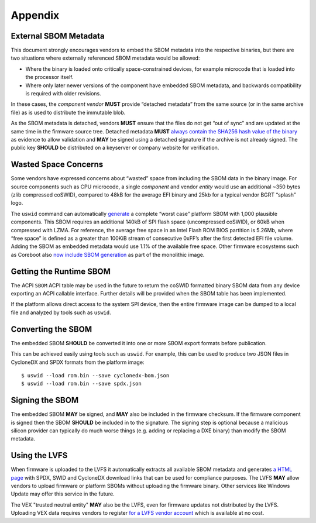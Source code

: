 .. SPDX-License-Identifier: CC-BY-4.0

.. _chapter-appendix:

Appendix
========

External SBOM Metadata
----------------------

This document strongly encourages vendors to embed the SBOM metadata into the respective binaries, but there are two situations where externally referenced SBOM metadata would be allowed:

- Where the binary is loaded onto critically space-constrained devices, for example microcode that is loaded into the processor itself.
- Where only later newer versions of the component have embedded SBOM metadata, and backwards compatibility is required with older revisions.

In these cases, the *component vendor* **MUST** provide “detached metadata” from the same source (or in the same archive file) as is used to distribute the immutable blob.

As the SBOM metadata is detached, vendors **MUST** ensure that the files do not get “out of sync” and are updated at the same time in the firmware source tree.
Detached metadata **MUST** `always contain the SHA256 hash value of the binary <https://github.com/hughsie/python-uswid/#use-cases>`_ as evidence to allow validation and **MAY** be signed using a detached signature if the archive is not already signed.
The public key **SHOULD** be distributed on a keyserver or company website for verification.


Wasted Space Concerns
---------------------

Some vendors have expressed concerns about “wasted” space from including the SBOM data in the binary image.
For source components such as CPU microcode, a single *component* and vendor *entity* would use an additional ~350 bytes (zlib compressed coSWID), compared to 48kB for the average EFI binary and 25kb for a typical vendor BGRT “splash” logo.

The ``uswid`` command can automatically `generate <https://github.com/hughsie/python-uswid#generating-test-data>`_ a complete “worst case” platform SBOM with 1,000 plausible components.
This SBOM requires an additional 140kB of SPI flash space (uncompressed coSWID), or 60kB when compressed with LZMA.
For reference, the average free space in an Intel Flash ROM BIOS partition is 5.26Mb, where “free space” is defined as a greater than 100KiB stream of consecutive 0xFF’s after the first detected EFI file volume.
Adding the SBOM as embedded metadata would use 1.1% of the available free space.
Other firmware ecosystems such as Coreboot also `now include SBOM generation <https://doc.coreboot.org/sbom/sbom.html>`_ as part of the monolithic image.


Getting the Runtime SBOM
------------------------

The ACPI ``SBOM`` ACPI table may be used in the future to return the coSWID formatted binary SBOM data from any device exporting an ACPI callable interface.
Further details will be provided when the SBOM table has been implemented.

If the platform allows direct access to the system SPI device, then the entire firmware image can be dumped to a local file and analyzed by tools such as ``uswid``.

Converting the SBOM
-------------------

The embedded SBOM **SHOULD** be converted it into one or more SBOM export formats before publication.

This can be achieved easily using tools such as ``uswid``.
For example, this can be used to produce two JSON files in CycloneDX and SPDX formats from the platform image:

::

  $ uswid --load rom.bin --save cyclonedx-bom.json
  $ uswid --load rom.bin --save spdx.json

Signing the SBOM
----------------

The embedded SBOM **MAY** be signed, and **MAY** also be included in the firmware checksum.
If the firmware component is signed then the SBOM **SHOULD** be included in to the signature.
The signing step is optional because a malicious silicon provider can typically do much worse things (e.g. adding or replacing a DXE binary) than modify the SBOM metadata.

Using the LVFS
--------------

When firmware is uploaded to the LVFS it automatically extracts all available SBOM metadata and generates `a HTML page <https://fwupd.org/lvfs/devices/component/64327/swid>`_ with SPDX, SWID and CycloneDX download links that can be used for compliance purposes.
The LVFS **MAY** allow vendors to upload firmware or platform SBOMs without uploading the firmware binary.
Other services like Windows Update may offer this service in the future.

The VEX "trusted neutral entity" **MAY** also be the LVFS, even for firmware updates not distributed by the LVFS.
Uploading VEX data requires vendors to register `for a LVFS vendor account <https://lvfs.readthedocs.io/en/latest/apply.html>`_ which is available at no cost.
